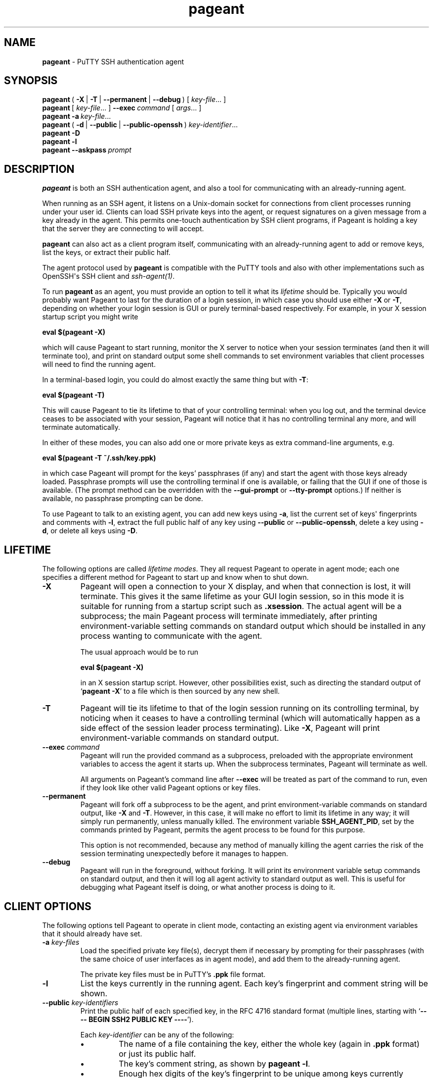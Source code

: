 .ie \n(.g .ds Aq \(aq
.el       .ds Aq '
.TH "pageant" "1" "2015\(hy05\(hy19" "PuTTY\ tool\ suite" "PuTTY\ tool\ suite"
.SH "NAME"
.PP
\fBpageant\fP - PuTTY SSH authentication agent
.SH "SYNOPSIS"
.PP
.nf
\fBpageant\fP\ (\ \fB\-X\fP\ |\ \fB\-T\fP\ |\ \fB\-\-permanent\fP\ |\ \fB\-\-debug\fP\ )\ [\ \fIkey\-file\fP...\ ]
\fBpageant\fP\ [\ \fIkey\-file\fP...\ ]\ \fB\-\-exec\fP\ \fIcommand\fP\ [\ \fIargs\fP...\ ]
\fBpageant\fP\ \fB\-a\fP\ \fIkey\-file\fP...
\fBpageant\fP\ (\ \fB\-d\fP\ |\ \fB\-\-public\fP\ |\ \fB\-\-public\-openssh\fP\ )\ \fIkey\-identifier\fP...
\fBpageant\fP\ \fB\-D\fP
\fBpageant\fP\ \fB\-l\fP
\fBpageant\fP\ \fB\-\-askpass\fP\ \fIprompt\fP
.fi
.SH "DESCRIPTION"
.PP
\fBpageant\fP is both an SSH authentication agent, and also a tool for communicating with an already-running agent.
.PP
When running as an SSH agent, it listens on a Unix-domain socket for connections from client processes running under your user id. Clients can load SSH private keys into the agent, or request signatures on a given message from a key already in the agent. This permits one-touch authentication by SSH client programs, if Pageant is holding a key that the server they are connecting to will accept.
.PP
\fBpageant\fP can also act as a client program itself, communicating with an already-running agent to add or remove keys, list the keys, or extract their public half.
.PP
The agent protocol used by \fBpageant\fP is compatible with the PuTTY tools and also with other implementations such as OpenSSH\*(Aqs SSH client and \fIssh-agent(1)\fP.
.PP
To run \fBpageant\fP as an agent, you must provide an option to tell it what its \fIlifetime\fP should be. Typically you would probably want Pageant to last for the duration of a login session, in which case you should use either \fB-X\fP or \fB-T\fP, depending on whether your login session is GUI or purely terminal-based respectively. For example, in your X session startup script you might write
.PP
.nf
\fBeval\ $(pageant\ \-X)\fP
.fi
.PP
which will cause Pageant to start running, monitor the X server to notice when your session terminates (and then it will terminate too), and print on standard output some shell commands to set environment variables that client processes will need to find the running agent.
.PP
In a terminal-based login, you could do almost exactly the same thing but with \fB-T\fP:
.PP
.nf
\fBeval\ $(pageant\ \-T)\fP
.fi
.PP
This will cause Pageant to tie its lifetime to that of your controlling terminal: when you log out, and the terminal device ceases to be associated with your session, Pageant will notice that it has no controlling terminal any more, and will terminate automatically.
.PP
In either of these modes, you can also add one or more private keys as extra command-line arguments, e.g.
.PP
.nf
\fBeval\ $(pageant\ \-T\ ~/.ssh/key.ppk)\fP
.fi
.PP
in which case Pageant will prompt for the keys' passphrases (if any) and start the agent with those keys already loaded. Passphrase prompts will use the controlling terminal if one is available, or failing that the GUI if one of those is available. (The prompt method can be overridden with the \fB--gui-prompt\fP or \fB--tty-prompt\fP options.) If neither is available, no passphrase prompting can be done.
.PP
To use Pageant to talk to an existing agent, you can add new keys using \fB-a\fP, list the current set of keys\*(Aq fingerprints and comments with \fB-l\fP, extract the full public half of any key using \fB--public\fP or \fB--public-openssh\fP, delete a key using \fB-d\fP, or delete all keys using \fB-D\fP.
.SH "LIFETIME"
.PP
The following options are called \fIlifetime modes\fP. They all request Pageant to operate in agent mode; each one specifies a different method for Pageant to start up and know when to shut down.
.IP "\fB-X\fP"
Pageant will open a connection to your X display, and when that connection is lost, it will terminate. This gives it the same lifetime as your GUI login session, so in this mode it is suitable for running from a startup script such as \fB.xsession\fP. The actual agent will be a subprocess; the main Pageant process will terminate immediately, after printing environment-variable setting commands on standard output which should be installed in any process wanting to communicate with the agent.
.RS
.PP
The usual approach would be to run
.PP
.nf
\fBeval\ $(pageant\ \-X)\fP
.fi
.PP
in an X session startup script. However, other possibilities exist, such as directing the standard output of `\fBpageant -X\fP' to a file which is then sourced by any new shell.
.RE
.IP "\fB-T\fP"
Pageant will tie its lifetime to that of the login session running on its controlling terminal, by noticing when it ceases to have a controlling terminal (which will automatically happen as a side effect of the session leader process terminating). Like \fB-X\fP, Pageant will print environment-variable commands on standard output.
.IP "\fB--exec\fP \fIcommand\fP"
Pageant will run the provided command as a subprocess, preloaded with the appropriate environment variables to access the agent it starts up. When the subprocess terminates, Pageant will terminate as well.
.RS
.PP
All arguments on Pageant's command line after \fB--exec\fP will be treated as part of the command to run, even if they look like other valid Pageant options or key files.
.RE
.IP "\fB--permanent\fP"
Pageant will fork off a subprocess to be the agent, and print environment-variable commands on standard output, like \fB-X\fP and \fB-T\fP. However, in this case, it will make no effort to limit its lifetime in any way; it will simply run permanently, unless manually killed. The environment variable \fBSSH_AGENT_PID\fP, set by the commands printed by Pageant, permits the agent process to be found for this purpose.
.RS
.PP
This option is not recommended, because any method of manually killing the agent carries the risk of the session terminating unexpectedly before it manages to happen.
.RE
.IP "\fB--debug\fP"
Pageant will run in the foreground, without forking. It will print its environment variable setup commands on standard output, and then it will log all agent activity to standard output as well. This is useful for debugging what Pageant itself is doing, or what another process is doing to it.
.SH "CLIENT OPTIONS"
.PP
The following options tell Pageant to operate in client mode, contacting an existing agent via environment variables that it should already have set.
.IP "\fB-a\fP \fIkey-files\fP"
Load the specified private key file(s), decrypt them if necessary by prompting for their passphrases (with the same choice of user interfaces as in agent mode), and add them to the already-running agent.
.RS
.PP
The private key files must be in PuTTY's \fB.ppk\fP file format.
.RE
.IP "\fB-l\fP"
List the keys currently in the running agent. Each key's fingerprint and comment string will be shown.
.IP "\fB--public\fP \fIkey-identifiers\fP"
Print the public half of each specified key, in the RFC 4716 standard format (multiple lines, starting with `\fB---- BEGIN SSH2 PUBLIC KEY ----\fP').
.RS
.PP
Each \fIkey-identifier\fP can be any of the following:
.IP "\fB\(bu\fP"
The name of a file containing the key, either the whole key (again in \fB.ppk\fP format) or just its public half.
.IP "\fB\(bu\fP"
The key's comment string, as shown by \fBpageant -l\fP.
.IP "\fB\(bu\fP"
Enough hex digits of the key's fingerprint to be unique among keys currently loaded into the agent.
.PP
If Pageant can uniquely identify one key by interpreting the \fIkey-identifier\fP in any of these ways, it will assume that key was the one you meant. If it cannot, you will have to specify more detail.
.PP
If you find that your desired \fIkey-identifier\fP string can be validly interpreted as more than one of the above \fIkinds\fP of identification, you can disambiguate by prefixing it with `\fBfile:\fP', `\fBcomment:\fP' or `\fBfp:\fP' to indicate that it is a filename, comment string or fingerprint prefix respectively.
.RE
.IP "\fB--public-openssh\fP \fIkey-identifiers\fP, \fB-L\fP \fIkey-identifiers\fP"
Print the public half of each specified key, in the one-line format used by OpenSSH, suitable for putting in \fB.ssh/authorized_keys\fP files.
.IP "\fB-d\fP \fIkey-identifiers\fP"
Delete each specified key from the agent's memory, so that the agent will no longer serve it to clients unless it is loaded in again using \fBpageant -a\fP.
.IP "\fB-D\fP"
Delete all keys from the agent's memory, leaving it completely empty.
.SH "SSH-ASKPASS REPLACEMENT"
.IP "\fB--askpass\fP \fIprompt\fP"
With this option, \fBpageant\fP acts as an \fIssh-askpass(1)\fP replacement, rather than performing any SSH agent functionality. This may be useful if you prefer Pageant\*(Aqs GUI prompt style, which minimises information leakage about your passphrase length in its visual feedback, compared to other \fIssh-askpass(1)\fP implementations.
.RS
.PP
\fBpageant --askpass\fP implements the standard \fIssh-askpass(1)\fP interface: it can be passed a prompt to display (as a single argument) and, if successful, prints the passphrase on standard output and returns a zero exit status. Typically you would use the environment variable \fBSSH_ASKPASS\fP to tell other programs to use \fBpageant\fP in this way.
.RE
.SH "OPTIONS"
.IP "\fB-v\fP"
Verbose mode. When Pageant runs in agent mode, this option causes it to log all agent activity to its standard error. For example, you might run
.RS
.PP
.nf
\fBeval\ $(pageant\ \-X\ \-v\ 2>~/.pageant.log)\fP
.fi
.PP
and expect a list of all signatures requested by agent clients to build up in that log file.
.PP
The log information is the same as that produced by the \fB--debug\fP lifetime option, but \fB--debug\fP sends it to standard output (since that is the main point of debugging mode) whereas \fB-v\fP in all other lifetime modes sends the same log data to standard error (being a by-product of the program\*(Aqs main purpose). Using \fB-v\fP in \fB--debug\fP mode has no effect: the log still goes to standard output.
.RE
.IP "\fB-s\fP, \fB-c\fP"
Force Pageant to output its environment setup commands in the style of POSIX / Bourne shells (\fB-s\fP) or C shells (\fB-c\fP) respectively. If neither option is given, Pageant will guess based on whether the environment variable \fBSHELL\fP has a value ending in `\fBcsh\fP'.
.IP "\fB--gui-prompt\fP, \fB--tty-prompt\fP"
Force Pageant to prompt for key passphrases with a particular method (GUI or terminal) rather than trying to guess the most appropriate method as described above. (These options are relevant whenever an encrypted key filename is specified to \fBpageant\fP, and in \fB--askpass\fP mode.)
.IP "\fB--help\fP"
Print a brief summary of command-line options and terminate.
.IP "\fB--version\fP, \fB-V\fP"
Print the version of Pageant.
.IP "\fB--\fP"
Cause all subsequent arguments to be treated as key file names, even if they look like options.
